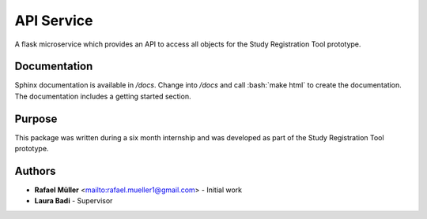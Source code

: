 API Service
===========

A flask microservice which provides an API to access all objects for the Study Registration Tool prototype.

Documentation
-------------
Sphinx documentation is available in `/docs`. Change into `/docs` and call :bash:`make html` to create the
documentation. The
documentation includes a getting started section.

Purpose
-------
This package was written during a six month internship and was developed as part of the Study Registration Tool
prototype.



Authors
-------
* **Rafael Müller** <mailto:rafael.mueller1@gmail.com> - Initial work
* **Laura Badi** - Supervisor